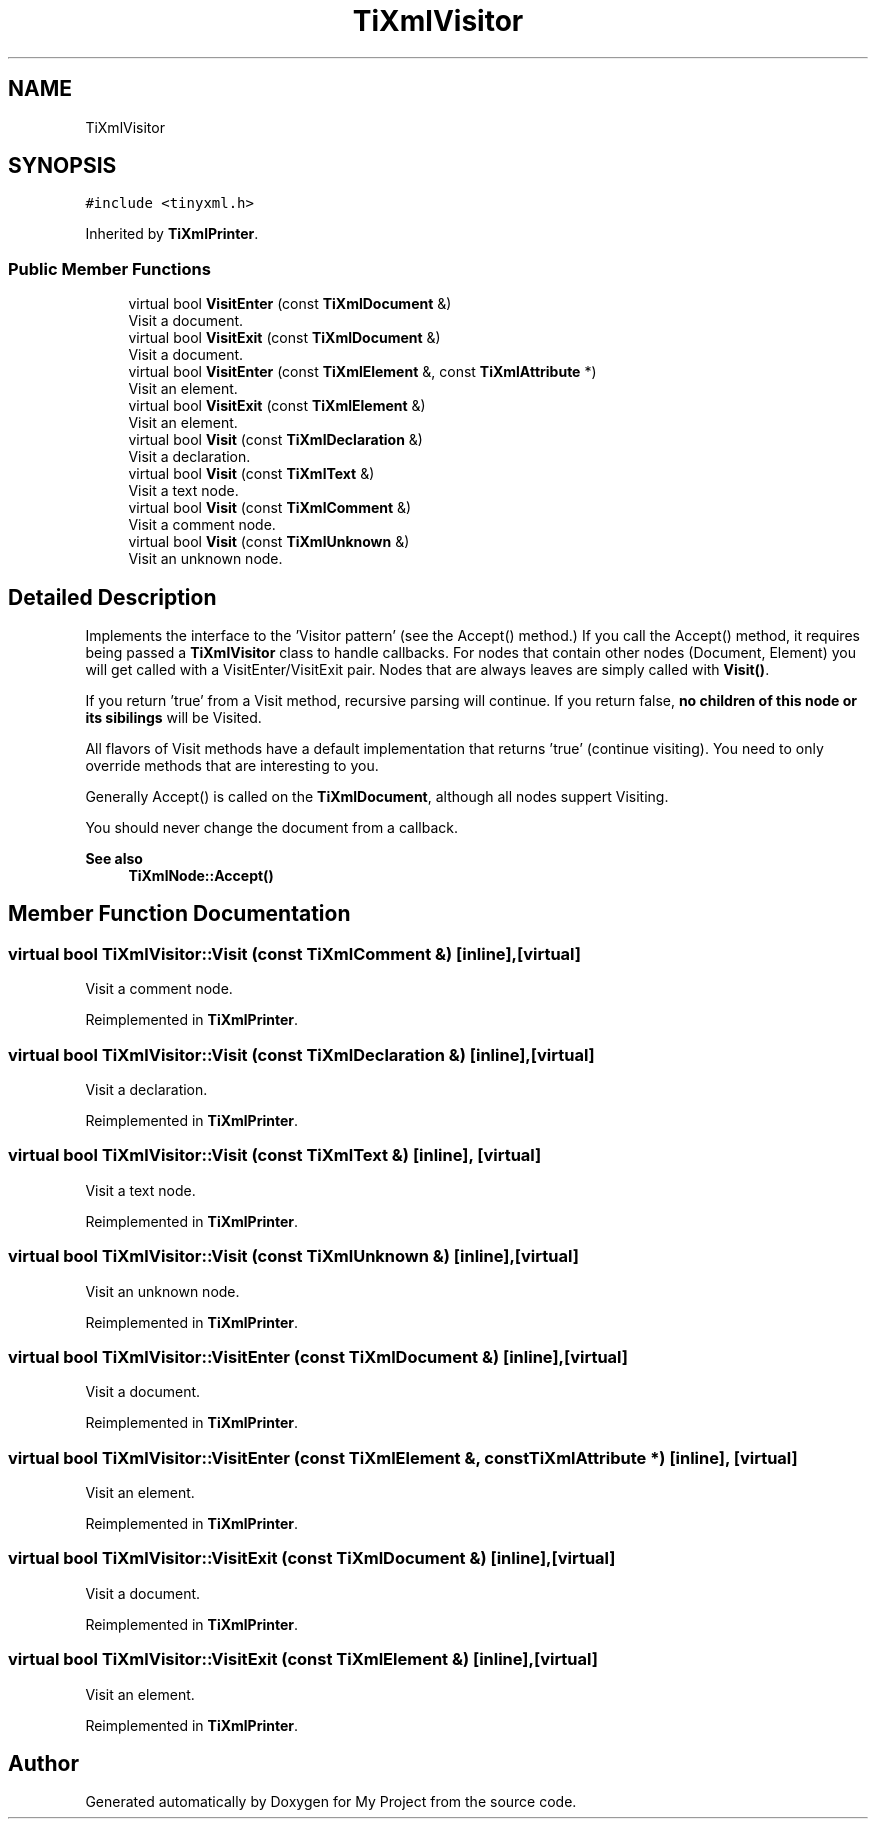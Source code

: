 .TH "TiXmlVisitor" 3 "Wed Feb 1 2023" "Version Version 0.0" "My Project" \" -*- nroff -*-
.ad l
.nh
.SH NAME
TiXmlVisitor
.SH SYNOPSIS
.br
.PP
.PP
\fC#include <tinyxml\&.h>\fP
.PP
Inherited by \fBTiXmlPrinter\fP\&.
.SS "Public Member Functions"

.in +1c
.ti -1c
.RI "virtual bool \fBVisitEnter\fP (const \fBTiXmlDocument\fP &)"
.br
.RI "Visit a document\&. "
.ti -1c
.RI "virtual bool \fBVisitExit\fP (const \fBTiXmlDocument\fP &)"
.br
.RI "Visit a document\&. "
.ti -1c
.RI "virtual bool \fBVisitEnter\fP (const \fBTiXmlElement\fP &, const \fBTiXmlAttribute\fP *)"
.br
.RI "Visit an element\&. "
.ti -1c
.RI "virtual bool \fBVisitExit\fP (const \fBTiXmlElement\fP &)"
.br
.RI "Visit an element\&. "
.ti -1c
.RI "virtual bool \fBVisit\fP (const \fBTiXmlDeclaration\fP &)"
.br
.RI "Visit a declaration\&. "
.ti -1c
.RI "virtual bool \fBVisit\fP (const \fBTiXmlText\fP &)"
.br
.RI "Visit a text node\&. "
.ti -1c
.RI "virtual bool \fBVisit\fP (const \fBTiXmlComment\fP &)"
.br
.RI "Visit a comment node\&. "
.ti -1c
.RI "virtual bool \fBVisit\fP (const \fBTiXmlUnknown\fP &)"
.br
.RI "Visit an unknown node\&. "
.in -1c
.SH "Detailed Description"
.PP 
Implements the interface to the 'Visitor pattern' (see the Accept() method\&.) If you call the Accept() method, it requires being passed a \fBTiXmlVisitor\fP class to handle callbacks\&. For nodes that contain other nodes (Document, Element) you will get called with a VisitEnter/VisitExit pair\&. Nodes that are always leaves are simply called with \fBVisit()\fP\&.
.PP
If you return 'true' from a Visit method, recursive parsing will continue\&. If you return false, \fBno children of this node or its sibilings\fP will be Visited\&.
.PP
All flavors of Visit methods have a default implementation that returns 'true' (continue visiting)\&. You need to only override methods that are interesting to you\&.
.PP
Generally Accept() is called on the \fBTiXmlDocument\fP, although all nodes suppert Visiting\&.
.PP
You should never change the document from a callback\&.
.PP
\fBSee also\fP
.RS 4
\fBTiXmlNode::Accept()\fP 
.RE
.PP

.SH "Member Function Documentation"
.PP 
.SS "virtual bool TiXmlVisitor::Visit (const \fBTiXmlComment\fP &)\fC [inline]\fP, \fC [virtual]\fP"

.PP
Visit a comment node\&. 
.PP
Reimplemented in \fBTiXmlPrinter\fP\&.
.SS "virtual bool TiXmlVisitor::Visit (const \fBTiXmlDeclaration\fP &)\fC [inline]\fP, \fC [virtual]\fP"

.PP
Visit a declaration\&. 
.PP
Reimplemented in \fBTiXmlPrinter\fP\&.
.SS "virtual bool TiXmlVisitor::Visit (const \fBTiXmlText\fP &)\fC [inline]\fP, \fC [virtual]\fP"

.PP
Visit a text node\&. 
.PP
Reimplemented in \fBTiXmlPrinter\fP\&.
.SS "virtual bool TiXmlVisitor::Visit (const \fBTiXmlUnknown\fP &)\fC [inline]\fP, \fC [virtual]\fP"

.PP
Visit an unknown node\&. 
.PP
Reimplemented in \fBTiXmlPrinter\fP\&.
.SS "virtual bool TiXmlVisitor::VisitEnter (const \fBTiXmlDocument\fP &)\fC [inline]\fP, \fC [virtual]\fP"

.PP
Visit a document\&. 
.PP
Reimplemented in \fBTiXmlPrinter\fP\&.
.SS "virtual bool TiXmlVisitor::VisitEnter (const \fBTiXmlElement\fP &, const \fBTiXmlAttribute\fP *)\fC [inline]\fP, \fC [virtual]\fP"

.PP
Visit an element\&. 
.PP
Reimplemented in \fBTiXmlPrinter\fP\&.
.SS "virtual bool TiXmlVisitor::VisitExit (const \fBTiXmlDocument\fP &)\fC [inline]\fP, \fC [virtual]\fP"

.PP
Visit a document\&. 
.PP
Reimplemented in \fBTiXmlPrinter\fP\&.
.SS "virtual bool TiXmlVisitor::VisitExit (const \fBTiXmlElement\fP &)\fC [inline]\fP, \fC [virtual]\fP"

.PP
Visit an element\&. 
.PP
Reimplemented in \fBTiXmlPrinter\fP\&.

.SH "Author"
.PP 
Generated automatically by Doxygen for My Project from the source code\&.
